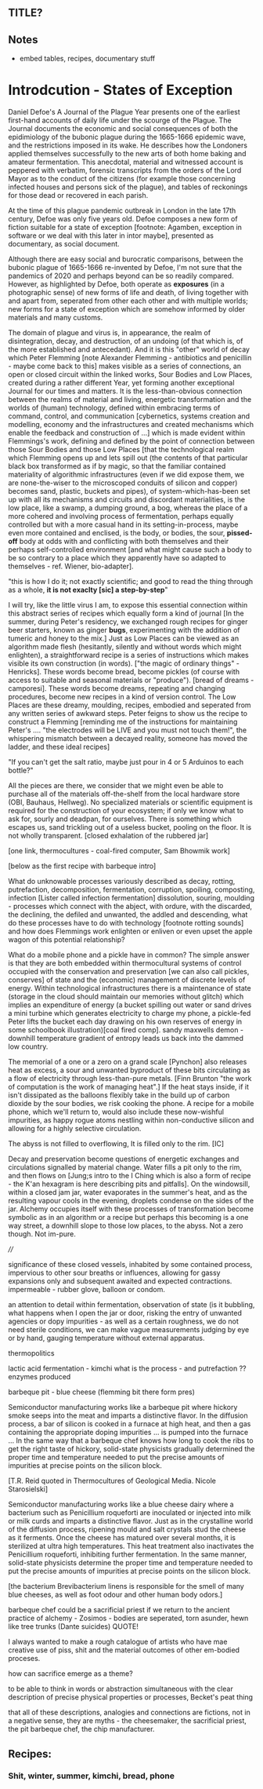 ** TITLE?

** Notes

- embed tables, recipes, documentary stuff

* Introdcution - States of Exception

Daniel Defoe's A Journal of the Plague Year presents one of the
earliest first-hand accounts of daily life under the scourge of the
Plague. The Journal documents the economic and social consequences of both the
epidimiology of the bubonic plague during the 1665-1666 epidemic wave, and
the restrictions imposed in its wake. He describes how the Londoners
applied themselves successfully to the new arts of both home baking
and amateur fermentation. This anecdotal, material and witnessed account is
peppered with verbatim, forensic transcripts from the orders of the Lord Mayor
as to the conduct of the citizens (for example those concerning infected
houses and persons sick of the plague), and tables of reckonings for
those dead or recovered in each parish. 

At the time of this plague pandemic outbreak in London in the late
17th century, Defoe was only five years old. Defoe composes a new form
of fiction suitable for a state of exception [footnote: Agamben,
exception in software or we deal with this later in intor maybe],
presented as documentary, as social document.

Although there are easy social and burocratic comparisons, between the
bubonic plague of 1665-1666 re-invented by Defoe, I'm not sure that
the pandemics of 2020 and perhaps beyond can be so readily
compared. However, as highlighted by Defoe, both
operate as *exposures* (in a photographic sense) of new forms of life
and death, of living together with and apart from, seperated from
other each other and with multiple worlds; new forms for a state of
exception which are somehow informed by older materials and
many customs. 

The domain of plague and virus is, in appearance, the realm of
disintegration, decay, and destruction, of an undoing (of that which
is, of the more established and antecedant). And it is this "other"
world of decay which Peter Flemming [note Alexander Flemming -
antibiotics and penicillin - maybe come back to this] makes visible as
a series of connections, an open or closed circuit within the linked
works, Sour Bodies and Low Places, created during a rather different
Year, yet forming another exceptional Journal for our times and
matters. It is the less-than-obvious connection between the realms of
material and living, energetic transformation and the worlds of
(human) technology, defined within embracing terms of command,
control, and communication [cybernetics, systems creation and
modelling, economy and the infrastructures and created mechanisms
which enable the feedback and construction of ...] which is made
evident within Flemmings's work, defining and defined by the point of
connection between those Sour Bodies and those Low Places [that the
technological realm which Flemming opens up and lets spill out (the
contents of that particular black box transformed as if by magic, so
that the familiar contained materiality of algorithmic infrastructures
(even if we did expose them, we are none-the-wiser to the microscoped
conduits of silicon and copper) becomes sand, plastic, buckets and
pipes), of system-which-has-been set up with all its mechanisms and
circuits and discordant materialities, is the low place, like a swamp,
a dumping ground, a bog, whereas the place of a more cohered and
involving process of fermentation, perhaps equally controlled but with
a more casual hand in its setting-in-process, maybe even more
contained and enclised, is the body, or bodies, the sour, *pissed-off*
body at odds with and conflicting with both themselves and their
perhaps self-controlled environment [and what might cause such a body
to be so contrary to a place which they apparently have so adapted to
themselves - ref. Wiener, bio-adapter].


"this is how I do it; not exactly scientific; and good to read the
thing through as a whole, *it is not exaclty [sic] a step-by-step*"


I will try, like the little virus I am, to expose this essential
connection within this abstract series of recipes which equally form a
kind of journal [In the summer, during Peter's residency, we exchanged
rough recipes for ginger beer starters, known as ginger *bugs*,
experimenting with the addition of tumeric and honey to the mix.] Just
as Low Places can be viewed as an algorithm made flesh (hesitantly,
silently and without words which might enlighten), a straightforward
recipe is a series of instructions which makes visible its own
construction (in words). ["the magic of ordinary things" -
Henricks]. These words become bread, become pickles (of course with
access to suitable and seasonal materials or "produce"). [bread of
dreams - camporesi]. These words become dreams, repeating and changing
procedures, become new recipes in a kind of version control. The Low
Places are these dreamy, moulding, recipes, embodied and seperated
from any written series of awkward steps. Peter feigns to show us the
recipe to construct a Flemming [reminding me of the instructions for
maintaining Peter's .... "the electrodes will be LIVE and you must not
touch them!", the whispering mismatch between a decayed reality,
someone has moved the ladder, and these ideal recipes]


"If you can't get the salt ratio, maybe just pour in 4 or 5 Arduinos to each bottle?"


All the pieces are there, we consider that we might even be able to
purchase all of the materials off-the-shelf from the local hardware store (OBI,
Bauhaus, Hellweg). No specialized materials or scientific equipment is
required for the construction of your ecosystem; if only we know what
to ask for, sourly and deadpan, for ourselves. There is something
which escapes us, sand trickling out of a useless bucket, pooling on
the floor. It is not wholly transparent. [closed exhalation of the
rubbered jar]

[one link, thermocultures - coal-fired computer, Sam Bhowmik work]

[below as the first recipe with barbeque intro]

What do unknowable processes variously described as decay, rotting,
putrefaction, decomposition, fermentation, corruption, spoiling,
composting, infection [Lister called infection fermentation]
dissolution, souring, moulding - processes which connect with the
abject, with ordure, with the discarded, the declining, the defiled
and unwanted, the addled and descending, what do these processes have
to do with technology [footnote rotting sounds] and how does Flemmings
work enlighten or enliven or even upset the apple wagon of this
potential relationship?

What do a mobile phone and a pickle have in common? The simple answer
is that they are both embedded within thermocultural systems of
control occupied with the conservation and preservation [we can also
call pickles, conserves] of state and the (economic) management of
discrete levels of energy. Within technological infrastructures there
is a maintenance of state (storage in the cloud should maintain our
memories without glitch) which implies an expenditure of energy (a
bucket spilling out water or sand drives a mini turbine which
generates electricity to charge my phone, a pickle-fed Peter lifts the
bucket each day drawing on his own reserves of energy in some
schoolbook illustration)[coal fired comp]. sandy maxwells demon -
downhill temperature gradient of entropy leads us back into the dammed
low country.

The memorial of a one or a zero on a grand scale [Pynchon] also
releases heat as excess, a sour and unwanted byproduct of these bits
circulating as a flow of electricity through less-than-pure
metals. [Finn Brunton "the work of computation is the work of managing
heat".] If the heat stays inside, if it isn't dissipated as the
balloons flexibly take in the build up of carbon dioxide by the sour bodies, we
risk cooking the phone. A recipe for a mobile phone, which we'll
return to, would also include these now-wishful impurities, as happy
rogue atoms nestling within non-conductive silicon and allowing for a
highly selective circulation.

The abyss is not filled to overflowing,
It is filled only to the rim. [IC]

Decay and preservation become questions of energetic exchanges and
circulations signalled by material change. Water fills a pit only to
the rim, and then flows on [Jung;s intro to the I Ching which is also
a form of recipe - the K'an hexagram is here describing pits and
pitfalls]. On the windowsill, within a closed jam jar, water
evaporates in the summer's heat, and as the resulting
vapour cools in the evening, droplets condense on the sides of the
jar. Alchemy occupies itself with these processes of transformation
become symbolic as in an algorithm or a recipe but perhaps this
becoming is a one way street, a downhill slope to those low places, to
the abyss. Not a zero though. Not im-pure.

////

significance of these closed vessels, inhabited by some contained
process, impervious to other sour breaths or influences, allowing for
gassy expansions only and subsequent awaited and expected
contractions.  impermeable - rubber glove, balloon or condom.

an attention to detail within fermentation, observation of state (is
it bubbling, what happens when I open the jar or door, risking the entry of
unwanted agencies or dopy impurities - as well as a certain roughness,
we do not need sterile conditions, we can make vague measurements
judging by eye or by hand, gauging temperature without external
apparatus.

thermopolitics

lactic acid fermentation - kimchi what is the process - and
putrefaction ?? enzymes produced

barbeque pit - blue cheese (flemming bit there form pres)

Semiconductor manufacturing works like a barbeque pit where hickory
smoke seeps into the meat and imparts a distinctive flavor. In the
diffusion process, a bar of silicon is cooked in a furnace at high
heat, and then a gas containing the appropriate doping impurities
... is pumped into the furnace ... In the same way that a barbeque
chef knows how long to cook the ribs to get the right taste of
hickory, solid-state physicists gradually determined the proper time
and temperature needed to put the precise amounts of impurities at
precise points on the silicon block.

[T.R. Reid quoted in Thermocultures of Geological Media. Nicole Starosielski]

Semiconductor manufacturing works like a blue cheese dairy where a
bacterium such as Penicillium roqueforti are inoculated or injected
into milk or milk curds and imparts a distinctive flavor. Just as in
the crystalline world of the diffusion process, ripening mould and
salt crystals stud the cheese as it ferments. Once the cheese has
matured over several months, it is sterilized at ultra high
temperatures. This heat treatment also inactivates the Penicillium
roqueforti, inhibiting further fermentation. In the same manner,
solid-state physicists determine the proper time and temperature
needed to put the precise amounts of impurities at precise points on
the silicon block.

[the bacterium Brevibacterium linens is responsible for the smell of many blue cheeses, as well as foot odour and other human body odors.]

barbeque chef could be a sacrificial priest if we return to the
ancient practice of alchemy - Zosimos - bodies are seperated, torn asunder, hewn like tree trunks (Dante
suicides) QUOTE!

I always wanted to make a rough catalogue of artists who have mae
creative use of piss, shit and the material outcomes of other
em-bodied proceses.

how can sacrifice emerge as a theme?

to be able to think in words or abstraction simultaneous with the
clear description of precise physical properties or processes,
Becket's peat thing

that all of these descriptions, analogies and connections are
fictions, not in a negative sense, they are myths - the cheesemaker,
the sacrificial priest, the pit barbeque chef, the chip manufacturer.

** Recipes:

*** Shit, winter, summer, kimchi, bread, phone





